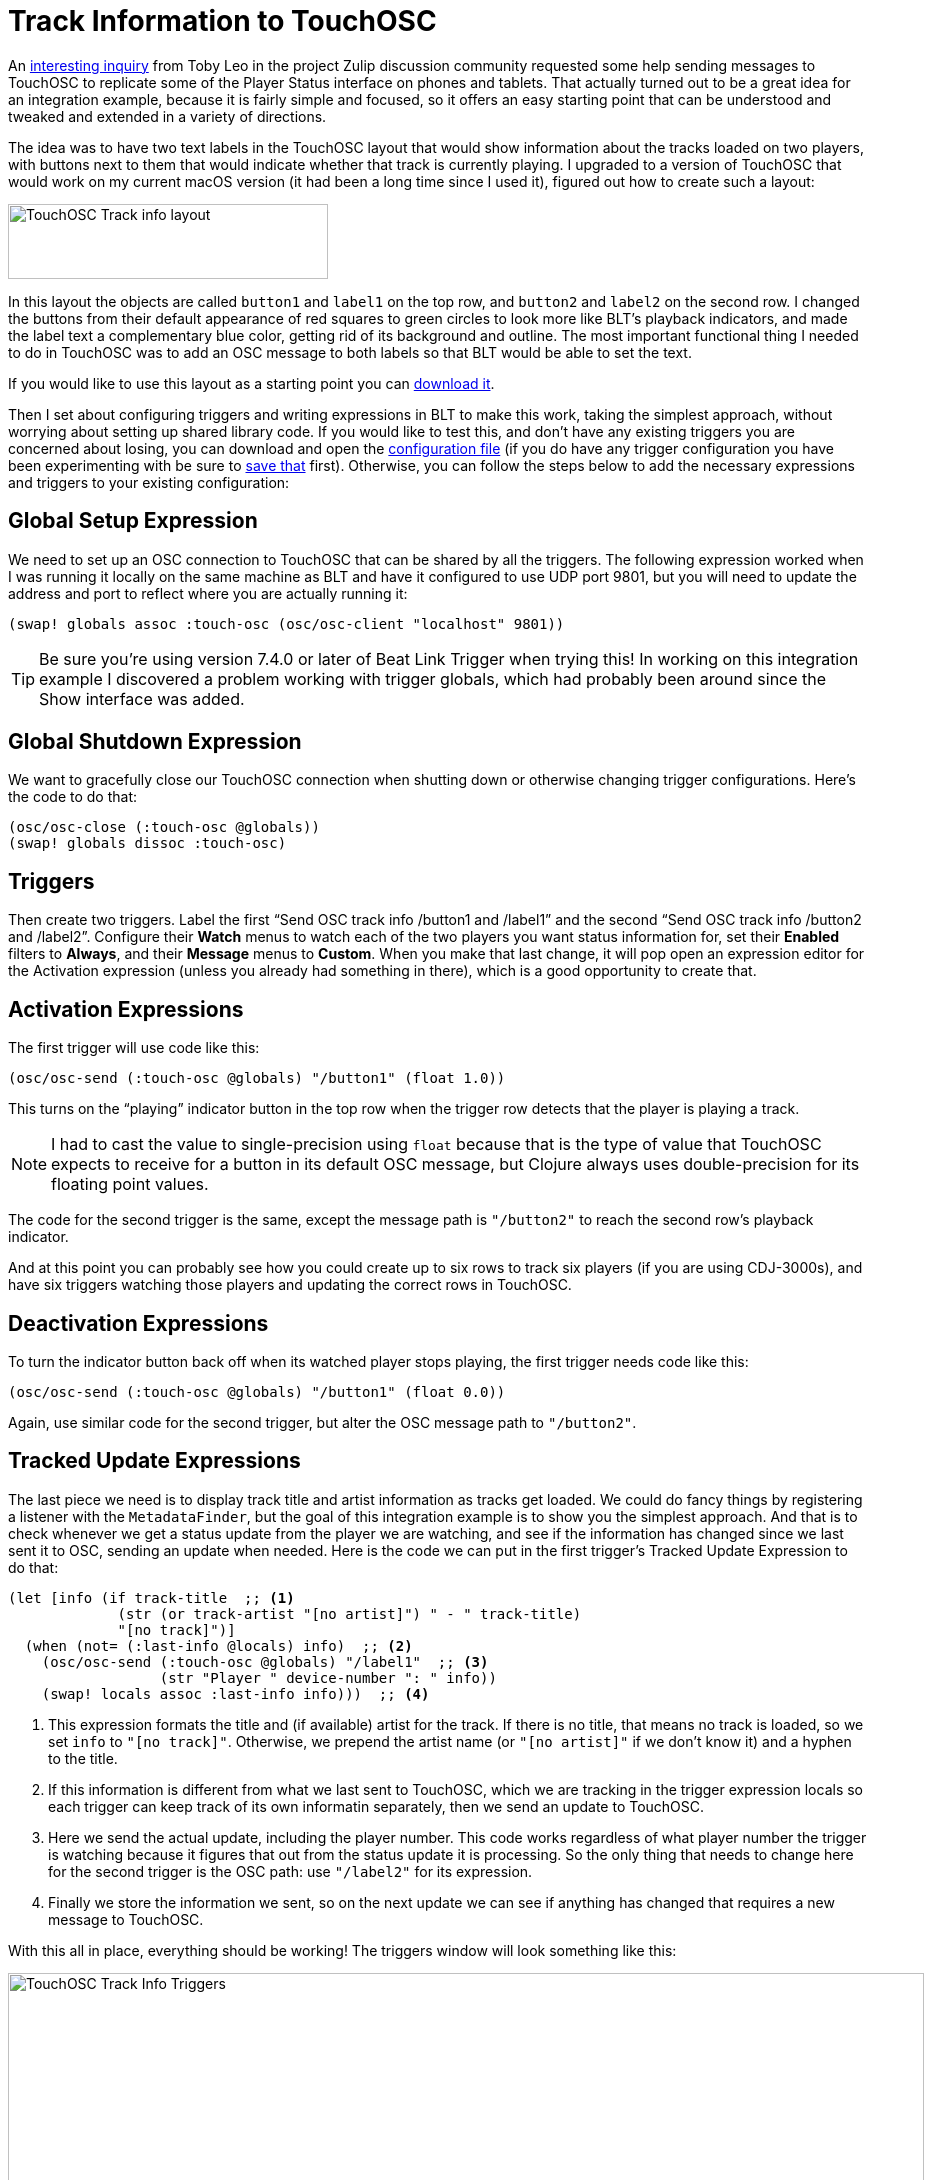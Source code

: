 = Track Information to TouchOSC

An https://deep-symmetry.zulipchat.com/#narrow/stream/275322-beat-link-trigger/topic/Sending.20track.20information.20to.20TouchOSC.20via.20Midi.20or.20OSC/near/436482289[interesting inquiry] from Toby Leo in the project Zulip discussion community requested some help sending messages to TouchOSC to replicate some of the Player Status interface on phones and tablets.
That actually turned out to be a great idea for an integration example, because it is fairly simple and focused, so it offers an easy starting point that can be understood and tweaked and extended in a variety of directions.

The idea was to have two text labels in the TouchOSC layout that would show information about the tracks loaded on two players, with buttons next to them that would indicate whether that track is currently playing.
I upgraded to a version of TouchOSC that would work on my current macOS version (it had been a long time since I used it), figured out how to create such a layout:

image::TouchOSCTrackInfo.png[TouchOSC Track info layout,320,75]

In this layout the objects are called `button1` and `label1` on the top row, and `button2` and `label2` on the second row. I changed the buttons from their default appearance of red squares to green circles to look more like BLT’s playback indicators, and made the label text a complementary blue color, getting rid of its background and outline.
The most important functional thing I needed to do in TouchOSC was to add an OSC message to both labels so that BLT would be able to set the text.

If you would like to use this layout as a starting point you can link:{attachmentsdir}/TouchOSCPlayerInfo.tosc[download it].

Then I set about configuring triggers and writing expressions in BLT to make this work, taking the simplest approach, without worrying about setting up shared library code. If you would like to test this, and don’t have any existing triggers you are concerned about losing, you can download and open the link:{attachmentsdir}/TouchOscTrackInfo.blt[configuration file] (if you do have any trigger configuration you have been experimenting with be sure to <<Debugging.adoc#saving-and-loading,save that>> first).
Otherwise, you can follow the steps below to add the necessary expressions and triggers to your existing configuration:

[[global-setup-expression]]
## Global Setup Expression

We need to set up an OSC connection to TouchOSC that can be shared by all the triggers. The following expression worked when I was running it locally on the same machine as BLT and have it configured to use UDP port 9801, but you will need to update the address and port to reflect where you are actually running it:

```clojure
(swap! globals assoc :touch-osc (osc/osc-client "localhost" 9801))
```

TIP: Be sure you’re using version 7.4.0 or later of Beat Link Trigger when trying this! In working on this integration example I discovered a problem working with trigger globals, which had probably been around since the Show interface was added.

[[global-shutdown-expression]]
## Global Shutdown Expression

We want to gracefully close our TouchOSC connection when shutting down or otherwise changing trigger configurations. Here’s the code to do that:

```clojure
(osc/osc-close (:touch-osc @globals))
(swap! globals dissoc :touch-osc)
```

[[triggers]]
## Triggers

Then create two triggers. Label the first “Send OSC track info /button1 and /label1” and the second “Send OSC track info /button2 and /label2”. Configure their **Watch** menus to watch each of the two players you want status information for, set their **Enabled** filters to **Always**, and their **Message** menus to **Custom**. When you make that last change, it will pop open an expression editor for the Activation expression (unless you already had something in there), which is a good opportunity to create that.

[[activation-expressions]]
## Activation Expressions

The first trigger will use code like this:

```clojure
(osc/osc-send (:touch-osc @globals) "/button1" (float 1.0))
```

This turns on the “playing” indicator button in the top row when the trigger row detects that the player is playing a track.

NOTE: I had to cast the value to single-precision using `float` because that is the type of value that TouchOSC expects to receive for a button in its default OSC message, but Clojure always uses double-precision for its floating point values.

The code for the second trigger is the same, except the message path is `"/button2"` to reach the second row’s playback indicator.

And at this point you can probably see how you could create up to six rows to track six players (if you are using CDJ-3000s), and have six triggers watching those players and updating the correct rows in TouchOSC.

[[deactivation-expressions]]
## Deactivation Expressions

To turn the indicator button back off when its watched player stops playing, the first trigger needs code like this:

```clojure
(osc/osc-send (:touch-osc @globals) "/button1" (float 0.0))
```

Again, use similar code for the second trigger, but alter the OSC message path to `"/button2"`.

[[tracked-update-expressions]]
## Tracked Update Expressions

The last piece we need is to display track title and artist information as tracks get loaded. We could do fancy things by registering a listener with the `MetadataFinder`, but the goal of this integration example is to show you the simplest approach. And that is to check whenever we get a status update from the player we are watching, and see if the information has changed since we last sent it to OSC, sending an update when needed. Here is the code we can put in the first trigger’s Tracked Update Expression to do that:

```clojure
(let [info (if track-title  ;; <1>
             (str (or track-artist "[no artist]") " - " track-title)
             "[no track]")]
  (when (not= (:last-info @locals) info)  ;; <2>
    (osc/osc-send (:touch-osc @globals) "/label1"  ;; <3>
                  (str "Player " device-number ": " info))
    (swap! locals assoc :last-info info)))  ;; <4>
```

<1> This expression formats the title and (if available) artist for the track.
If there is no title, that means no track is loaded, so we set `info` to `"[no track]"`.
Otherwise, we prepend the artist name (or `"[no artist]"` if we don’t know it) and a hyphen to the title.

<2> If this information is different from what we last sent to TouchOSC, which we are tracking in the trigger expression locals so each trigger can keep track of its own informatin separately, then we send an update to TouchOSC.

<3> Here we send the actual update, including the player number.
This code works regardless of what player number the trigger is watching because it figures that out from the status update it is processing.
So the only thing that needs to change here for the second trigger is the OSC path: use `"/label2"` for its expression.

<4> Finally we store the information we sent, so on the next update we can see if anything has changed that requires a new message to TouchOSC.

With this all in place, everything should be working! The triggers window will look something like this:

image::TouchOSCTriggers.png[TouchOSC Track Info Triggers,916,417]

## Next Steps

My normal instincts would be to create some shared functions to reduce duplication of code between the triggers, and make it easier to add new ones, changing a single parameter.
But that would not save all that much here, and would add to the complexity that people need to understand. As I noted in the instructions above, it should be clear how you could add more triggers to work with more players and more rows in your TouchOSC layout. Please https://deep-symmetry.zulipchat.com/#narrow/stream/275322-beat-link-trigger[let us know on Zulip] if you explore that, and about other interesting directions you might take this!